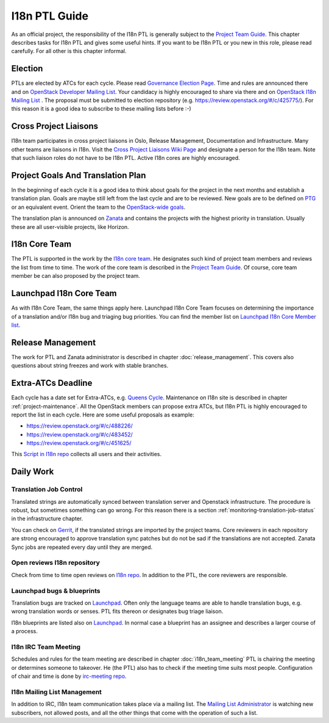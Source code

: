 ==============
I18n PTL Guide
==============

As an official project, the responsibility of the I18n PTL is generally
subject to the `Project Team Guide <https://docs.openstack.org/project-team-guide/ptl.html>`__.
This chapter describes tasks for I18n PTL and gives some useful hints.
If you want to be I18n PTL or you new in this role, please read carefully.
For all other is this chapter informal.

Election
--------

PTLs are elected by ATCs for each cycle. Please read
`Governance Election Page <https://governance.openstack.org/election/>`__.
Time and rules are announced there and on `OpenStack Developer
Mailing List <http://lists.openstack.org/cgi-bin/mailman/listinfo/openstack-dev>`__.
Your candidacy is highly encouraged to share via there and on
`OpenStack I18n Mailing List <http://lists.openstack.org/cgi-bin/mailman/listinfo/openstack-i18n>`__
. The proposal must be submitted to election repository (e.g.
`https://review.openstack.org/#/c/425775/ <https://review.openstack.org/#/c/425775/>`__).
For this reason it is a good idea to subscribe to these mailing lists
before :-)

Cross Project Liaisons
----------------------

I18n team participates in cross project liaisons in Oslo, Release
Management, Documentation and Infrastructure. Many other teams are
liaisons in I18n. Visit the `Cross Project Liaisons Wiki Page <https://wiki.openstack.org/wiki/CrossProjectLiaisons>`__
and designate a person for the I18n team. Note that such liaison roles
do not have to be I18n PTL. Active I18n cores are highly encouraged.

Project Goals And Translation Plan
----------------------------------

In the beginning of each cycle it is a good idea to think about goals
for the project in the next months and establish a translation plan.
Goals are maybe still left from the last cycle and are to be reviewed.
New goals are to be defined on `PTG <https://www.openstack.org/ptg/>`__
or an equivalent event. Orient the team to the `OpenStack-wide goals
<https://governance.openstack.org/tc/goals/>`__.

The translation plan is announced on `Zanata <https://translate.openstack.org>`__
and contains the projects with the highest priority in translation.
Usually these are all user-visible projects, like Horizon.


I18n Core Team
--------------

The PTL is supported in the work by the `I18n core team <https://review.openstack.org/#/admin/groups/1132,members>`__.
He designates such kind of project team members and reviews the list
from time to time. The work of the core team is described in the
`Project Team Guide <https://docs.openstack.org/project-team-guide/ptl.html>`__.
Of course, core team member be can also proposed by the project team.

Launchpad I18n Core Team
------------------------

As with I18n Core Team, the same things apply here. Launchpad I18n Core
Team focuses on determining the importance of a translation and/or I18n
bug and triaging bug priorities. You can find the member list on
`Launchpad I18n Core Member list <https://launchpad.net/~openstack-i18n-core>`__.

Release Management
------------------

The work for PTL and Zanata administrator is described in chapter
:doc:`release_management`. This covers also questions about
string freezes and work with stable branches.

Extra-ATCs Deadline
-------------------

Each cycle has a date set for Extra-ATCs, e.g. `Queens Cycle
<https://releases.openstack.org/queens/schedule.html#q-extra-atcs>`__.
Maintenance on I18n site is described in chapter :ref:`project-maintenance`.
All the OpenStack members can propose extra ATCs, but I18n PTL is highly
encouraged to report the list in each cycle. Here are some
useful proposals as example:

* `https://review.openstack.org/#/c/488226/ <https://review.openstack.org/#/c/488226/>`__
* `https://review.openstack.org/#/c/483452/ <https://review.openstack.org/#/c/483452/>`__
* `https://review.openstack.org/#/c/451625/ <https://review.openstack.org/#/c/451625/>`__

This `Script in I18n repo <http://git.openstack.org/cgit/openstack/i18n/tree/tools/zanata/zanata_users.py>`__
collects all users and their activities.

Daily Work
----------

Translation Job Control
~~~~~~~~~~~~~~~~~~~~~~~

Translated strings are automatically synced between translation server
and Openstack infrastructure. The procedure is robust, but sometimes
something can go wrong. For this reason there is a section
:ref:`monitoring-translation-job-status` in the infrastructure chapter.

You can check on `Gerrit <https://review.openstack.org/#/q/topic:zanata/translations+(status:open+OR+status:merged)>`__,
if the translated strings are imported by the project teams.
Core reviewers in each repository are strong encouraged to approve
translation sync patches but do not be sad if the translations are not
accepted. Zanata Sync jobs are repeated every day until they are merged.

Open reviews I18n repository
~~~~~~~~~~~~~~~~~~~~~~~~~~~~

Check from time to time open reviews on `I18n repo
<https://review.openstack.org/#/q/project:openstack/i18n+status:open>`__.
In addition to the PTL, the core reviewers are responsible.

Launchpad bugs & blueprints
~~~~~~~~~~~~~~~~~~~~~~~~~~~

Translation bugs are tracked on `Launchpad <https://bugs.launchpad.net/openstack-i18n>`__.
Often only the language teams are able to handle translation bugs, e.g.
wrong translation words or senses. PTL fits thereon or designates
bug triage liaison.

I18n blueprints are listed also on `Launchpad <https://blueprints.launchpad.net/openstack-i18n>`__.
In normal case a blueprint has an assignee and describes a larger course
of a process.

I18n IRC Team Meeting
~~~~~~~~~~~~~~~~~~~~~

Schedules and rules for the team meeting are described in chapter
:doc:`i18n_team_meeting`
PTL is chairing the meeting or determines someone to takeover. He (the
PTL) also has to check if the meeting time suits most people.
Configuration of chair and time is done by `irc-meeting repo
<https://git.openstack.org/openstack-infra/irc-meetings>`__.

I18n Mailing List Management
~~~~~~~~~~~~~~~~~~~~~~~~~~~~

In addition to IRC, I18n team communication takes place via a mailing
list. The `Mailing List Administrator
<http://lists.openstack.org/cgi-bin/mailman/admin/openstack-i18n>`__
is watching new subscribers, not allowed posts, and all the other
things that come with the operation of such a list.

